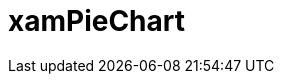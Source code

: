 ﻿////

|metadata|
{
    "name": "piechart",
    "controlName": [],
    "tags": [],
    "guid": "c60101ef-c83a-4bf9-8399-8ea1788c0a1e",  
    "buildFlags": [],
    "createdOn": "2016-05-25T18:21:57.8013017Z"
}
|metadata|
////

= xamPieChart